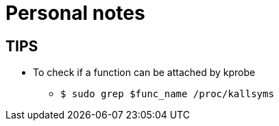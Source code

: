 = Personal notes

== TIPS
* To check if a function can be attached by kprobe
** `$ sudo grep $func_name /proc/kallsyms`
